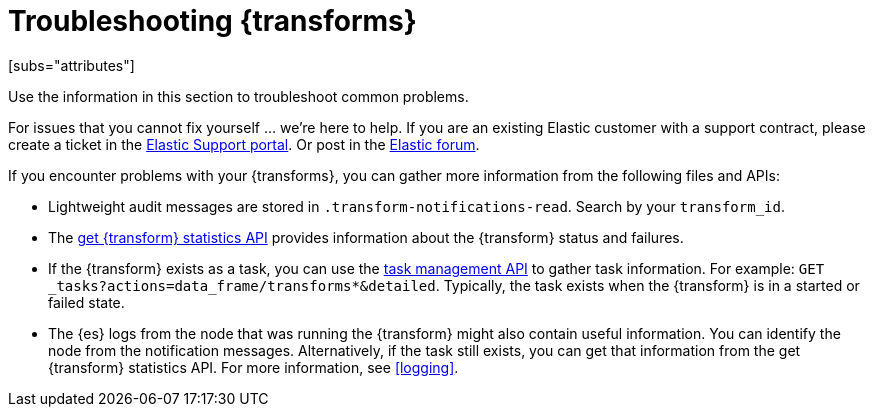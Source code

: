 [role="xpack"]
[[transform-troubleshooting]]
= Troubleshooting {transforms}
[subs="attributes"]

Use the information in this section to troubleshoot common problems.

For issues that you cannot fix yourself … we’re here to help.
If you are an existing Elastic customer with a support contract, please create
a ticket in the
https://support.elastic.co/customers/s/login/[Elastic Support portal].
Or post in the https://discuss.elastic.co/[Elastic forum].

If you encounter problems with your {transforms}, you can gather more
information from the following files and APIs:

* Lightweight audit messages are stored in `.transform-notifications-read`. Search
by your `transform_id`.
* The <<get-transform-stats,get {transform} statistics API>> provides
information about the {transform} status and failures.
* If the {transform} exists as a task, you can use the
<<tasks,task management API>> to gather task information. For example:
`GET _tasks?actions=data_frame/transforms*&detailed`. Typically, the task exists
when the {transform} is in a started or failed state.
* The {es} logs from the node that was running the {transform} might
also contain useful information. You can identify the node from the notification
messages. Alternatively, if the task still exists, you can get that information
from the get {transform} statistics API. For more information, see
<<logging>>.

